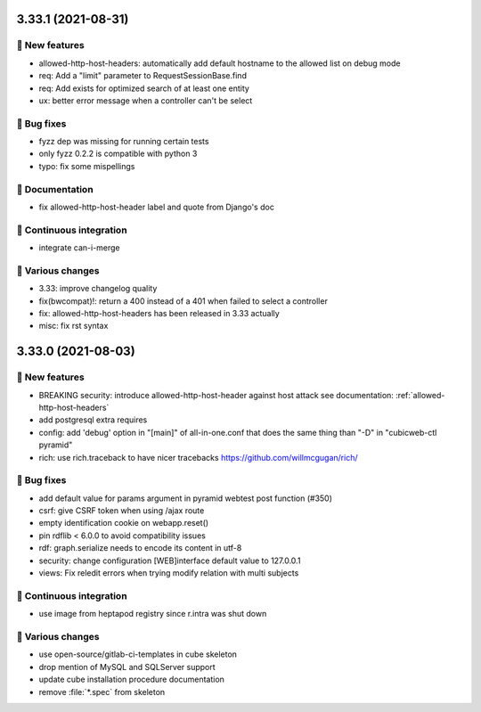 3.33.1 (2021-08-31)
===================
🎉 New features
--------------

- allowed-http-host-headers: automatically add default hostname to the allowed list on debug mode
- req: Add a "limit" parameter to RequestSessionBase.find
- req: Add exists for optimized search of at least one entity
- ux: better error message when a controller can't be select

👷 Bug fixes
-----------

- fyzz dep was missing for running certain tests
- only fyzz 0.2.2 is compatible with python 3
- typo: fix some mispellings

📝 Documentation
---------------

- fix allowed-http-host-header label and quote from Django's doc

🤖 Continuous integration
------------------------

- integrate can-i-merge

🤷 Various changes
-----------------

- 3.33: improve changelog quality
- fix(bwcompat)!: return a 400 instead of a 401 when failed to select a controller
- fix: allowed-http-host-headers has been released in 3.33 actually
- misc: fix rst syntax

3.33.0 (2021-08-03)
===================
🎉 New features
--------------

- BREAKING security: introduce allowed-http-host-header against host attack see documentation: :ref:`allowed-http-host-headers`
- add postgresql extra requires
- config: add 'debug' option in "[main]" of all-in-one.conf that does the same thing than "-D" in "cubicweb-ctl pyramid"
- rich: use rich.traceback to have nicer tracebacks https://github.com/willmcgugan/rich/

👷 Bug fixes
-----------

- add default value for params argument in pyramid webtest post function (#350)
- csrf: give CSRF token when using /ajax route
- empty identification cookie on webapp.reset()
- pin rdflib < 6.0.0 to avoid compatibility issues
- rdf: graph.serialize needs to encode its content in utf-8
- security: change configuration [WEB]interface default value to 127.0.0.1
- views: Fix reledit errors when trying modify relation with multi subjects

🤖 Continuous integration
------------------------

- use image from heptapod registry since r.intra was shut down

🤷 Various changes
-----------------

- use open-source/gitlab-ci-templates in cube skeleton
- drop mention of MySQL and SQLServer support
- update cube installation procedure documentation
- remove :file:`*.spec` from skeleton
